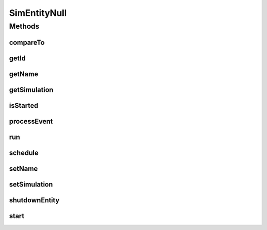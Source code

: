 .. java:import:: org.cloudbus.cloudsim.core.events SimEvent

SimEntityNull
=============

.. java:package:: org.cloudbus.cloudsim.core
   :noindex:

.. java:type:: final class SimEntityNull implements SimEntity

   A class that implements the Null Object Design Pattern for \ :java:ref:`SimEntity`\  class.

   :author: Manoel Campos da Silva Filho

   **See also:** :java:ref:`SimEntity.NULL`

Methods
-------
compareTo
^^^^^^^^^

.. java:method:: @Override public int compareTo(SimEntity o)
   :outertype: SimEntityNull

getId
^^^^^

.. java:method:: @Override public int getId()
   :outertype: SimEntityNull

getName
^^^^^^^

.. java:method:: @Override public String getName()
   :outertype: SimEntityNull

getSimulation
^^^^^^^^^^^^^

.. java:method:: @Override public Simulation getSimulation()
   :outertype: SimEntityNull

isStarted
^^^^^^^^^

.. java:method:: @Override public boolean isStarted()
   :outertype: SimEntityNull

processEvent
^^^^^^^^^^^^

.. java:method:: @Override public void processEvent(SimEvent ev)
   :outertype: SimEntityNull

run
^^^

.. java:method:: @Override public void run()
   :outertype: SimEntityNull

schedule
^^^^^^^^

.. java:method:: @Override public void schedule(int dest, double delay, int tag)
   :outertype: SimEntityNull

setName
^^^^^^^

.. java:method:: @Override public SimEntity setName(String newName) throws IllegalArgumentException
   :outertype: SimEntityNull

setSimulation
^^^^^^^^^^^^^

.. java:method:: @Override public SimEntity setSimulation(Simulation simulation)
   :outertype: SimEntityNull

shutdownEntity
^^^^^^^^^^^^^^

.. java:method:: @Override public void shutdownEntity()
   :outertype: SimEntityNull

start
^^^^^

.. java:method:: @Override public void start()
   :outertype: SimEntityNull

